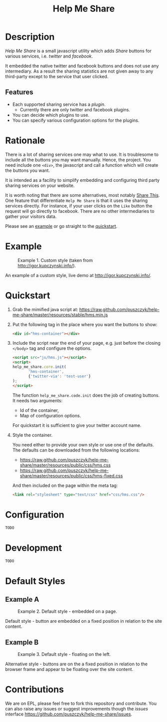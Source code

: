 #+TITLE: Help Me Share
#+STARTUP: showeverything

* Description
  /Help Me Share/ is a small javascript utility which adds /Share/ buttons for
  various services, i.e. /twitter/ and /facebook/.

  It embedded the native twitter and facebook buttons and does not use any
  intermediary. As a result the sharing statistics are not given away to any
  third-party except to the service that user clicked.

** Features
   - Each supported sharing service has a /plugin/.
     + Currently there are only twitter and facebook plugins.
   - You can decide which plugins to use.
   - You can specify various configuration options for the plugins.

* Rationale
  There is a lot of sharing services one may what to use. It is troublesome
  to include all the buttons you may want manually. Hence, the project. You
  need include one =<div>=, the javascript and call a function which will
  create the buttons you want.

  It is intended as a facility to simplify embedding and configuring third
  party sharing services on your website.
  
  It is worth noting that there are some alternatives, most notably
  [[http://en.wikipedia.org/wiki/ShareThis][Share This]].
  One feature that differentiate =Help Me Share= is that it uses the
  sharing services directly. For instance, if your user clicks on the =Like=
  button the request will go directly to facebook. There are no other
  intermediaries to gather your visitors data.

  Please see an [[#example][example]] or go straight to the [[#quickstart][quickstart]].

* Example
  #+CAPTION: Example 1. Custom style (taken from http://igor.kupczynski.info/).
  #+NAME: fig:ex1
  [[./docs/img/ex1.png]]

  An example of a custom style, live demo at http://igor.kupczynski.info/.

* Quickstart
  1. Grab the mimified java script at:     
     [[https://raw.github.com/puszczyk/help-me-share/master/resources/stable/hms.min.js]]

  2. Put the following tag in the place where you want the buttons to show:
     #+BEGIN_SRC html
     <div id="hms-container"></div>     
     #+END_SRC
  
  3. Include the script near the end of your page, e.g. just before the
     closing =</body>= tag and configure the options.

     #+BEGIN_SRC html
     <script src="js/hms.js"></script>
     <script>
     help_me_share.core.init(
            'hms-container',
            {'twitter-via': 'test-user'}
     );
     </script>
     #+END_SRC

     The function =help_me_share.code.init= does the job of creating
     buttons. It needs two arguments:

     * Id of the container,
     * Map of configuration options.

     For quickstart it is sufficient to give your twitter account name.

  4. Style the container.

     You need either to provide your own style or use one of the
     defaults. The defaults can be downloaded from the following locations:
     
     * [[https://raw.github.com/puszczyk/help-me-share/master/resources/public/css/hms.css]]
     * https://raw.github.com/puszczyk/help-me-share/master/resources/public/css/hms-fixed.css
       
     And then included on the page within the meta tag:

     #+BEGIN_SRC html
     <link rel="stylesheet" type="text/css" href="css/hms.css"/>
     #+END_SRC

* Configuration
  =TODO=

* Development
  =TODO=

* Default Styles
** Example A
  #+CAPTION: Example 2. Default style - embedded on a page.
  #+NAME: fig:ex2
  [[./docs/img/ex2.png]]

  Default style - button are embedded on a fixed position in relation to the
  site content.

** Example B
  #+CAPTION: Example 3. Default style - floating on the left.
  #+NAME: fig:ex3
  [[./docs/img/ex3.png]]

  Alternative style - buttons are on the a fixed position in relation to
  the browser frame and appear to be floating over the site content.

* Contributions
  We are on EPL, please feel free to fork this repository and contribute. You
  can also raise any issues or suggest improvements though the /issues/
  interface [[https://github.com/puszczyk/help-me-share/issues]].
